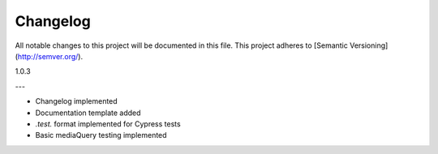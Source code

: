 Changelog
~~~~~~~~~

All notable changes to this project will be documented in this file.
This project adheres to [Semantic Versioning](http://semver.org/).

1.0.3

---

* Changelog implemented
* Documentation template added
* *.test.* format implemented for Cypress tests
* Basic mediaQuery testing implemented